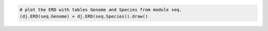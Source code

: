 
.. code-block:: python

    # plot the ERD with tables Genome and Species from module seq.
    (dj.ERD(seq.Genome) + dj.ERD(seq.Species)).draw()
